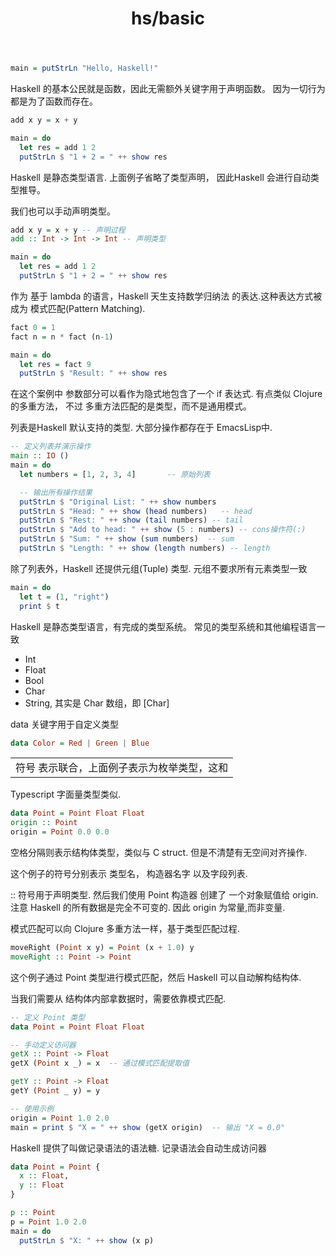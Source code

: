 :PROPERTIES:
:ID:       1afbb06b-aaab-42bf-a9a2-dce2ec373db9
:END:
#+title: hs/basic

#+BEGIN_SRC haskell :async t
  main = putStrLn "Hello, Haskell!"
#+END_SRC

#+RESULTS:


Haskell 的基本公民就是函数，因此无需额外关键字用于声明函数。
因为一切行为都是为了函数而存在。
#+NAME: Define a function
#+BEGIN_SRC haskell 
  add x y = x + y

  main = do
    let res = add 1 2
    putStrLn $ "1 + 2 = " ++ show res
#+END_SRC

#+RESULTS:
: 1 + 2 = 3

Haskell 是静态类型语言. 上面例子省略了类型声明，
因此Haskell 会进行自动类型推导。

我们也可以手动声明类型。
#+BEGIN_SRC haskell 
  add x y = x + y -- 声明过程
  add :: Int -> Int -> Int -- 声明类型

  main = do
    let res = add 1 2
    putStrLn $ "1 + 2 = " ++ show res
#+END_SRC

#+RESULTS:
: 1 + 2 = 3


作为 基于 lambda 的语言，Haskell 天生支持数学归纳法
的表达.这种表达方式被成为 模式匹配(Pattern Matching).
#+BEGIN_SRC haskell
  fact 0 = 1
  fact n = n * fact (n-1)

  main = do
    let res = fact 9
    putStrLn $ "Result: " ++ show res
#+END_SRC

#+RESULTS:
: Result: 362880

在这个案例中 参数部分可以看作为隐式地包含了一个
if 表达式. 有点类似 Clojure 的多重方法， 不过
多重方法匹配的是类型，而不是通用模式。


列表是Haskell 默认支持的类型. 大部分操作都存在于 EmacsLisp中. 
#+BEGIN_SRC haskell
-- 定义列表并演示操作
main :: IO ()
main = do
  let numbers = [1, 2, 3, 4]       -- 原始列表
  
  -- 输出所有操作结果
  putStrLn $ "Original List: " ++ show numbers
  putStrLn $ "Head: " ++ show (head numbers)   -- head
  putStrLn $ "Rest: " ++ show (tail numbers) -- tail
  putStrLn $ "Add to head: " ++ show (5 : numbers) -- cons操作符(:)
  putStrLn $ "Sum: " ++ show (sum numbers)  -- sum
  putStrLn $ "Length: " ++ show (length numbers) -- length

#+END_SRC

#+RESULTS:
: Original List: [1,2,3,4]
: Head: 1
: Rest: [2,3,4]
: Add to head: [5,1,2,3,4]
: Sum: 10
: Length: 4

除了列表外，Haskell 还提供元组(Tuple) 类型.
元组不要求所有元素类型一致
#+BEGIN_SRC haskell
  main = do
    let t = (1, "right")
    print $ t 
  
#+END_SRC

#+RESULTS:

Haskell 是静态类型语言，有完成的类型系统。
常见的类型系统和其他编程语言一致
- Int
- Float
- Bool
- Char
- String, 其实是 Char 数组，即 [Char]

data 关键字用于自定义类型
#+BEGIN_SRC haskell
  data Color = Red | Green | Blue
#+END_SRC

| 符号 表示联合，上面例子表示为枚举类型，这和
Typescript 字面量类型类似.


#+BEGIN_SRC haskell
  data Point = Point Float Float
  origin :: Point
  origin = Point 0.0 0.0
#+END_SRC
空格分隔则表示结构体类型，类似与 C struct.
但是不清楚有无空间对齐操作.

这个例子的符号分别表示 类型名， 构造器名字 以及字段列表.

:: 符号用于声明类型. 然后我们使用 Point 构造器
创建了 一个对象赋值给 origin.
注意 Haskell 的所有数据是完全不可变的.
因此 origin 为常量,而非变量.

模式匹配可以向 Clojure 多重方法一样，基于类型匹配过程.
#+BEGIN_SRC haskell
  moveRight (Point x y) = Point (x + 1.0) y
  moveRight :: Point -> Point
#+END_SRC

这个例子通过 Point 类型进行模式匹配，然后 Haskell
可以自动解构结构体.


当我们需要从 结构体内部拿数据时，需要依靠模式匹配.
#+BEGIN_SRC haskell
-- 定义 Point 类型
data Point = Point Float Float

-- 手动定义访问器
getX :: Point -> Float
getX (Point x _) = x  -- 通过模式匹配提取值

getY :: Point -> Float
getY (Point _ y) = y

-- 使用示例
origin = Point 1.0 2.0
main = print $ "X = " ++ show (getX origin)  -- 输出 "X = 0.0"
#+END_SRC

#+RESULTS:
: X = 1.0


Haskell 提供了叫做记录语法的语法糖. 记录语法会自动生成访问器
#+BEGIN_SRC haskell :var f = 99 :var v =33 :var a = "as"
  data Point = Point {
    x :: Float,
    y :: Float
  }

  p :: Point
  p = Point 1.0 2.0
  main = do
    putStrLn $ "X: " ++ show (x p)
#+END_SRC

#+RESULTS:
: X: 1.0as


